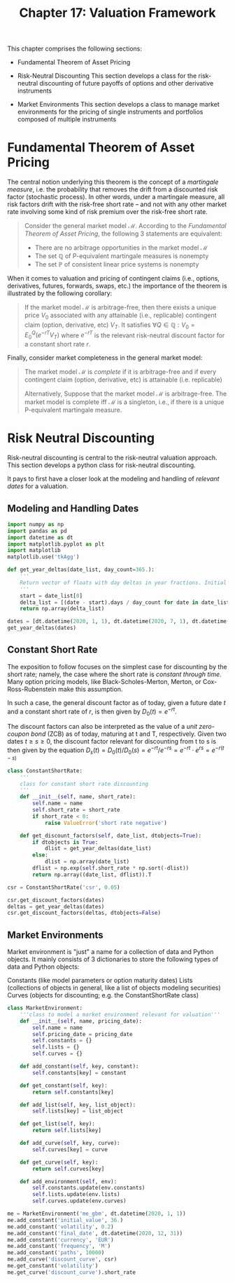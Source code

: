 #+TITLE: Chapter 17: Valuation Framework

This chapter comprises the following sections:

- Fundamental Theorem of Asset Pricing

- Risk-Neutral Discounting
  This section develops a class for the risk-neutral discounting of future payoffs of options and other derivative instruments

- Market Environments
  This section develops a class to manage market environments for the pricing of single instruments and portfolios composed of multiple instruments

* Fundamental Theorem of Asset Pricing

The central notion underlying this theorem is the concept of a /martingale measure/, i.e. the probability that removes the drift from a discounted risk factor (stochastic process).
In other words, under a martingale measure, all risk factors drift with the risk-free short rate -- and not with any other market rate involving some kind of risk premium over the risk-free short rate.

#+begin_quote
Consider the general market model $\mathcal{M}$. According to the /Fundamental Theorem of Asset Pricing/, the following 3 statements are equivalent:

- There are no arbitrage opportunities in the market model $\mathcal{M}$
- The set $\mathbb{Q}$ of P-equivalent martingale measures is nonempty
- The set $\mathbb{P}$ of consistent linear price systems is nonempty
#+end_quote

When it comes to valuation and pricing of contingent claims (i.e., options, derivatives, futures, forwards, swaps, etc.) the importance of the theorem is illustrated by the following corollary:

#+begin_quote
If the market model $\mathcal{M}$ is arbitrage-free, then there exists a unique price $V_0$ associated with any attainable (i.e., replicable) contingent claim (option, derivative, etc) $V_T$.
It satisfies $\forall Q \in \mathbb{Q} : V_0 = E_0^Q (e^{-rT} V_T)$ where $e^{-rT}$ is the relevant risk-neutral discount factor for a constant short rate $r$.
#+end_quote

Finally, consider market completeness in the general market model:

#+begin_quote
The market model $\mathcal{M}$ is /complete/ if it is arbitrage-free and if every contingent claim (option, derivative, etc) is attainable (i.e. replicable)

Alternatively,
Suppose that the market model $\mathcal{M}$ is arbitrage-free. The market model is complete iff $\mathcal{M}$ is a singleton, i.e., if there is a unique P-equivalent martingale measure.
#+end_quote

* Risk Neutral Discounting

Risk-neutral discounting is central to the risk-neutral valuation approach. This section develops a python class for risk-neutral discounting.

It pays to first have a closer look at the modeling and handling of /relevant dates/ for a valuation.

** Modeling and Handling Dates

#+begin_src python
import numpy as np
import pandas as pd
import datetime as dt
import matplotlib.pyplot as plt
import matplotlib
matplotlib.use('tkAgg')

def get_year_deltas(date_list, day_count=365.):
    '''
    Return vector of floats with day deltas in year fractions. Initial value normalized to 0
    '''
    start = date_list[0]
    delta_list = [(date - start).days / day_count for date in date_list]
    return np.array(delta_list)

dates = [dt.datetime(2020, 1, 1), dt.datetime(2020, 7, 1), dt.datetime(2021, 1, 1)]
get_year_deltas(dates)
#+end_src

** Constant Short Rate

The exposition to follow focuses on the simplest case for discounting by the short rate; namely, the case where the short rate is /constant through time/. Many option pricing models, like Black-Scholes-Merton, Merton, or Cox-Ross-Rubenstein make this assumption.

In such a case, the general discount factor as of today, given a future date $t$ and a constant short rate of $r$, is then given by $D_0 (t) = e^{-rt}$.

The discount factors can also be interpreted as the value of a /unit zero-coupon bond/ (ZCB) as of today, maturing at t and T, respectively. Given two dates $t \geq s \geq 0$, the discount factor relevant for discounting from t to s is then given by the equation $D_s(t) = D_0(t) / D_0(s) = e^{-rt} / e^{-rs} = e^{-rt} \cdot e^{rs} = e^{-r(t - s)}$


#+begin_src python
class ConstantShortRate:
    '''
    class for constant short rate discounting
    '''
    def __init__(self, name, short_rate):
        self.name = name
        self.short_rate = short_rate
        if short_rate < 0:
            raise ValueError('short rate negative')

    def get_discount_factors(self, date_list, dtobjects=True):
        if dtobjects is True:
            dlist = get_year_deltas(date_list)
        else:
            dlist = np.array(date_list)
        dflist = np.exp(self.short_rate * np.sort(-dlist))
        return np.array((date_list, dflist)).T

csr = ConstantShortRate('csr', 0.05)

csr.get_discount_factors(dates)
deltas = get_year_deltas(dates)
csr.get_discount_factors(deltas, dtobjects=False)
#+end_src

** Market Environments

Market environment is "just" a name for a collection of data and Python objects.
It mainly consists of 3 dictionaries to store the following types of data and Python objects:

Constants (like model parameters or option maturity dates)
Lists (collections of objects in general, like a list of objects modeling securities)
Curves (objects for discounting; e.g. the ConstantShortRate class)

#+begin_src python
class MarketEnvironment:
    '''class to model a market environment relevant for valuation'''
    def __init__(self, name, pricing_date):
        self.name = name
        self.pricing_date = pricing_date
        self.constants = {}
        self.lists = {}
        self.curves = {}

    def add_constant(self, key, constant):
        self.constants[key] = constant

    def get_constant(self, key):
        return self.constants[key]

    def add_list(self, key, list_object):
        self.lists[key] = list_object

    def get_list(self, key):
        return self.lists[key]

    def add_curve(self, key, curve):
        self.curves[key] = curve

    def get_curve(self, key):
        return self.curves[key]

    def add_environment(self, env):
        self.constants.update(env.constants)
        self.lists.update(env.lists)
        self.curves.update(env.curves)

me = MarketEnvironment('me_gbm', dt.datetime(2020, 1, 1))
me.add_constant('initial_value', 36.)
me.add_constant('volatility', 0.2)
me.add_constant('final_date', dt.datetime(2020, 12, 31))
me.add_constant('currency', 'EUR')
me.add_constant('frequency', 'M')
me.add_constant('paths', 10000)
me.add_curve('discount_curve', csr)
me.get_constant('volatility')
me.get_curve('discount_curve').short_rate
#+end_src
